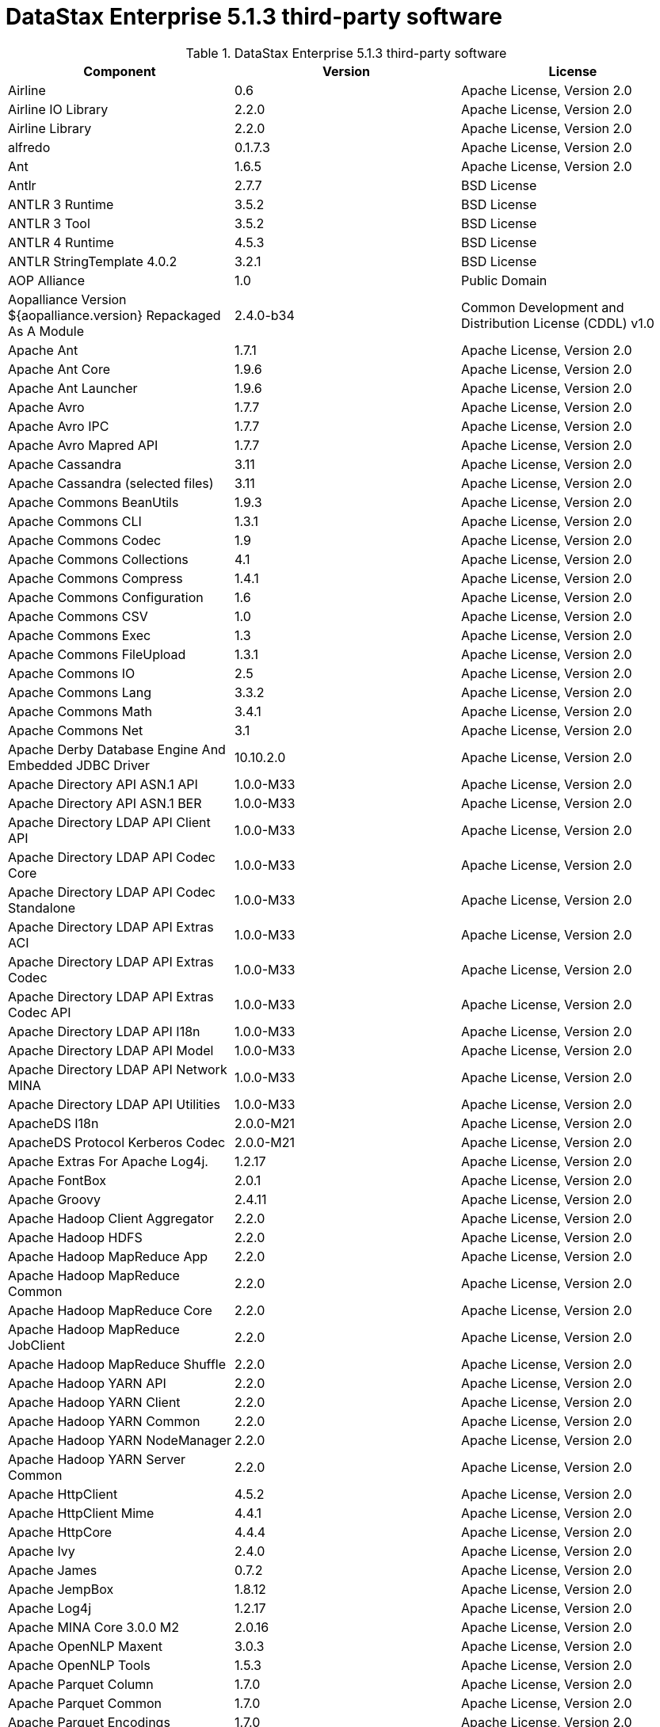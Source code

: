 = DataStax Enterprise 5.1.3 third-party software

//shortdesc: DSE 5.1.3 third-party software.

.DataStax Enterprise 5.1.3 third-party software
[cols=3*]
|===
|*Component* | *Version* | *License*

| Airline
| 0.6
| Apache License, Version 2.0

| Airline IO Library
| 2.2.0
| Apache License, Version 2.0

| Airline Library
| 2.2.0
| Apache License, Version 2.0

| alfredo
| 0.1.7.3
| Apache License, Version 2.0

| Ant
| 1.6.5
| Apache License, Version 2.0

| Antlr
| 2.7.7
| BSD License

| ANTLR 3 Runtime
| 3.5.2
| BSD License

| ANTLR 3 Tool
| 3.5.2
| BSD License

| ANTLR 4 Runtime
| 4.5.3
| BSD License

| ANTLR StringTemplate 4.0.2
| 3.2.1
| BSD License

| AOP Alliance
| 1.0
| Public Domain

| Aopalliance Version ${aopalliance.version} Repackaged As A Module
| 2.4.0-b34
| Common Development and Distribution License (CDDL) v1.0

| Apache Ant
| 1.7.1
| Apache License, Version 2.0

| Apache Ant Core
| 1.9.6
| Apache License, Version 2.0

| Apache Ant Launcher
| 1.9.6
| Apache License, Version 2.0

| Apache Avro
| 1.7.7
| Apache License, Version 2.0

| Apache Avro IPC
| 1.7.7
| Apache License, Version 2.0

| Apache Avro Mapred API
| 1.7.7
| Apache License, Version 2.0

| Apache Cassandra
| 3.11
| Apache License, Version 2.0

| Apache Cassandra (selected files)
| 3.11
| Apache License, Version 2.0

| Apache Commons BeanUtils
| 1.9.3
| Apache License, Version 2.0

| Apache Commons CLI
| 1.3.1
| Apache License, Version 2.0

| Apache Commons Codec
| 1.9
| Apache License, Version 2.0

| Apache Commons Collections
| 4.1
| Apache License, Version 2.0

| Apache Commons Compress
| 1.4.1
| Apache License, Version 2.0

| Apache Commons Configuration
| 1.6
| Apache License, Version 2.0

| Apache Commons CSV
| 1.0
| Apache License, Version 2.0

| Apache Commons Exec
| 1.3
| Apache License, Version 2.0

| Apache Commons FileUpload
| 1.3.1
| Apache License, Version 2.0

| Apache Commons IO
| 2.5
| Apache License, Version 2.0

| Apache Commons Lang
| 3.3.2
| Apache License, Version 2.0

| Apache Commons Math
| 3.4.1
| Apache License, Version 2.0

| Apache Commons Net
| 3.1
| Apache License, Version 2.0

| Apache Derby Database Engine And Embedded JDBC Driver
| 10.10.2.0
| Apache License, Version 2.0

| Apache Directory API ASN.1 API
| 1.0.0-M33
| Apache License, Version 2.0

| Apache Directory API ASN.1 BER
| 1.0.0-M33
| Apache License, Version 2.0

| Apache Directory LDAP API Client API
| 1.0.0-M33
| Apache License, Version 2.0

| Apache Directory LDAP API Codec Core
| 1.0.0-M33
| Apache License, Version 2.0

| Apache Directory LDAP API Codec Standalone
| 1.0.0-M33
| Apache License, Version 2.0

| Apache Directory LDAP API Extras ACI
| 1.0.0-M33
| Apache License, Version 2.0

| Apache Directory LDAP API Extras Codec
| 1.0.0-M33
| Apache License, Version 2.0

| Apache Directory LDAP API Extras Codec API
| 1.0.0-M33
| Apache License, Version 2.0

| Apache Directory LDAP API I18n
| 1.0.0-M33
| Apache License, Version 2.0

| Apache Directory LDAP API Model
| 1.0.0-M33
| Apache License, Version 2.0

| Apache Directory LDAP API Network MINA
| 1.0.0-M33
| Apache License, Version 2.0

| Apache Directory LDAP API Utilities
| 1.0.0-M33
| Apache License, Version 2.0

| ApacheDS I18n
| 2.0.0-M21
| Apache License, Version 2.0

| ApacheDS Protocol Kerberos Codec
| 2.0.0-M21
| Apache License, Version 2.0

| Apache Extras For Apache Log4j.
| 1.2.17
| Apache License, Version 2.0

| Apache FontBox
| 2.0.1
| Apache License, Version 2.0

| Apache Groovy
| 2.4.11
| Apache License, Version 2.0

| Apache Hadoop Client Aggregator
| 2.2.0
| Apache License, Version 2.0

| Apache Hadoop HDFS
| 2.2.0
| Apache License, Version 2.0

| Apache Hadoop MapReduce App
| 2.2.0
| Apache License, Version 2.0

| Apache Hadoop MapReduce Common
| 2.2.0
| Apache License, Version 2.0

| Apache Hadoop MapReduce Core
| 2.2.0
| Apache License, Version 2.0

| Apache Hadoop MapReduce JobClient
| 2.2.0
| Apache License, Version 2.0

| Apache Hadoop MapReduce Shuffle
| 2.2.0
| Apache License, Version 2.0

| Apache Hadoop YARN API
| 2.2.0
| Apache License, Version 2.0

| Apache Hadoop YARN Client
| 2.2.0
| Apache License, Version 2.0

| Apache Hadoop YARN Common
| 2.2.0
| Apache License, Version 2.0

| Apache Hadoop YARN NodeManager
| 2.2.0
| Apache License, Version 2.0

| Apache Hadoop YARN Server Common
| 2.2.0
| Apache License, Version 2.0

| Apache HttpClient
| 4.5.2
| Apache License, Version 2.0

| Apache HttpClient Mime
| 4.4.1
| Apache License, Version 2.0

| Apache HttpCore
| 4.4.4
| Apache License, Version 2.0

| Apache Ivy
| 2.4.0
| Apache License, Version 2.0

| Apache James
| 0.7.2
| Apache License, Version 2.0

| Apache JempBox
| 1.8.12
| Apache License, Version 2.0

| Apache Log4j
| 1.2.17
| Apache License, Version 2.0

| Apache MINA Core 3.0.0 M2
| 2.0.16
| Apache License, Version 2.0

| Apache OpenNLP Maxent
| 3.0.3
| Apache License, Version 2.0

| Apache OpenNLP Tools
| 1.5.3
| Apache License, Version 2.0

| Apache Parquet Column
| 1.7.0
| Apache License, Version 2.0

| Apache Parquet Common
| 1.7.0
| Apache License, Version 2.0

| Apache Parquet Encodings
| 1.7.0
| Apache License, Version 2.0

| Apache Parquet Format
| 2.3.0-incubating
| Apache License, Version 2.0

| Apache Parquet Generator
| 1.7.0
| Apache License, Version 2.0

| Apache Parquet Hadoop
| 1.7.0
| Apache License, Version 2.0

| Apache Parquet Hadoop Bundle (Incubating)
| 1.6.0
| Apache License, Version 2.0

| Apache Parquet Jackson
| 1.7.0
| Apache License, Version 2.0

| Apache PDFBox
| 2.0.1
| Apache License, Version 2.0

| Apache PDFBox Tools
| 2.0.1
| Apache License, Version 2.0

| Apache POI
| 3.15-beta1
| Apache License, Version 2.0

| Apache ServiceMix
| 2.7.7_5
| Apache License, Version 2.0

| Apache SIS Common Storage
| 0.6
| Apache License, Version 2.0

| Apache SIS Metadata
| 0.6
| Apache License, Version 2.0

| Apache SIS NetCDF Storage
| 0.6
| Apache License, Version 2.0

| Apache SIS Utilities
| 0.6
| Apache License, Version 2.0

| Apache Spark
| 2.0.2.XX
| Apache License, Version 2.0

| Apache Thrift
| 0.9.3
| Apache License, Version 2.0

| Apache Tika Core
| 1.13
| Apache License, Version 2.0

| Apache Tika Java 7 Components
| 1.13
| Apache License, Version 2.0

| Apache Tika Parsers
| 1.13
| Apache License, Version 2.0

| Apache Tika Plugin For Ogg, Vorbis And FLAC
| 0.8
| Apache License, Version 2.0

| Apache Tika XMP
| 1.13
| Apache License, Version 2.0

| Apache TinkerPop
| 3.2.6.XXX
| Apache License, Version 2.0

| Apache Tomcat
| 8.0.44
| Apache License, Version 2.0

| Apache Velocity
| 1.7
| Apache License, Version 2.0

| Apache XBean
| 4.4
| Apache License, Version 2.0

| ASM Commons
| 5.0.4
| BSD License

| ASM Core
| 5.0.4
| BSD License

| Auto Common Libraries
| 0.4
| Apache License, Version 2.0

| AutoFactory
| 1.0-beta3
| Apache License, Version 2.0

| AWS SDK For Java
| 1.7.4
| Apache License, Version 2.0

| Bean Validation API
| 1.1.0.Final
| Apache License, Version 2.0

| Boilerpipe Boilerplate Removal And Fulltext Extraction From HTML Pages
| 1.1.0
| Apache License, Version 2.0

| BoneCP
| 0.8.0.RELEASE
| Apache License, Version 2.0

| Breeze
| 0.11.2
| Apache License, Version 2.0

| Breeze Macros
| 0.11.2
| Apache License, Version 2.0

| Caffeine Cache
| 2.4.0
| Apache License, Version 2.0

| Calcite Avatica
| 1.2.0-incubating
| Apache License, Version 2.0

| Calcite Core
| 1.2.0-incubating
| Apache License, Version 2.0

| Calcite Linq4j
| 1.2.0-incubating
| Apache License, Version 2.0

| cassandra-all
| 3.11.0.1855
| Apache License, Version 2.0

| cassandra-jdbc
| 2.0.5.1
| Apache License, Version 2.0

| cassandra-thrift
| 3.11.0.1855
| Apache License, Version 2.0

| Cglib
| 3.2.4
| Apache License, Version 2.0

| CGLIB
| 2.2.1-v20090111
| Apache License, Version 2.0

| Chill
| 0.8.0
| Apache License, Version 2.0

| Chill Java
| 0.8.0
| Apache License, Version 2.0

| Com.drewnoakes
| 2.8.1
| Apache License, Version 2.0

| Commons BeanUtils Core
| 1.8.0
| Apache License, Version 2.0

| Commons Compiler
| 2.7.8
| BSD License

| Commons DBCP
| 1.4
| Apache License, Version 2.0

| Commons Digester
| 1.8
| Apache License, Version 2.0

| Commons Lang
| 2.6
| Apache License, Version 2.0

| Commons Pool
| 1.6
| Apache License, Version 2.0

| Compress LZF
| 1.0.3
| Apache License, Version 2.0

| ConcurrentLinkedHashMap
| 1.4
| Apache License, Version 2.0

| Concurrent Trees
| 2.4.0
| Apache License, Version 2.0

| core
| 3.1.1
| Eclipse Public License v1.0

| Core
| 2.3.2
| Apache License, Version 2.0

| Curator Client
| 2.7.1
| Apache License, Version 2.0

| Curator Framework
| 2.7.1
| Apache License, Version 2.0

| Curator Recipes
| 2.7.1
| Apache License, Version 2.0

| Dagger
| 2.0.2
| Apache License, Version 2.0

| Data Mapper For Jackson
| 1.9.2
| Apache License, Version 2.0

| DataNucleus Core
| 3.2.10
| Apache License, Version 2.0

| DataNucleus JDO API Plugin
| 3.2.6
| Apache License, Version 2.0

| DataNucleus RDBMS Plugin
| 3.2.9
| Apache License, Version 2.0

| Disruptor Framework
| 3.3.4
| Apache License, Version 2.0

| Dom4j
| 1.6.1
| BSD License

| Durian
| 3.4.0
| Apache License, Version 2.0

| Eclipse Compiler For Java(TM)
| 3.12.3
| Eclipse Public License v1.0

| Eclipse ECJ
| 4.4.2
| Eclipse Public License v1.0

| Ehcache
| 2.8.5
| Apache License, Version 2.0

| Eigenbase Properties
| 1.1.5
| Apache License, Version 2.0

| Elephant Bird Hadoop Compatibility
| 4.3
| Apache License, Version 2.0

| Empty
| 1.0.0
| Apache License, Version 2.0

| Esri Geometry API For Java
| 1.2.1
| Apache License, Version 2.0

| Fastutil
| 6.5.7
| Apache License, Version 2.0

| FindBugs Jsr305
| 3.0.0
| Apache License, Version 2.0

| Fortran To Java ARPACK
| 0.1
| BSD License

| GBench
| 0.4.3-groovy-2.4
| Apache License, Version 2.0

| GeoAPI
| 3.0.0
| OGC copyright

| Google Guice Core Library
| 4.0
| Apache License, Version 2.0

| Google Guice Extensions AssistedInject
| 4.0
| Apache License, Version 2.0

| Google Guice Extensions MultiBindings
| 4.0
| Apache License, Version 2.0

| GProf
| 0.3.1-groovy-2.4
| Apache License, Version 2.0

| Graphite Integration For Metrics
| 3.1.2
| Apache License, Version 2.0

| gremlin-console
| 3.2.6-20170821-ac1bbb27
| Apache License, Version 2.0

| gremlin-core
| 3.2.6-20170821-ac1bbb27
| Apache License, Version 2.0

| gremlin-driver
| 3.2.6-20170821-ac1bbb27
| Apache License, Version 2.0

| gremlin-groovy
| 3.2.6-20170821-ac1bbb27
| Apache License, Version 2.0

| Gremlin Scala
| 3.2.2.0
| Apache License, Version 2.0

| gremlin-server
| 3.2.6-20170821-ac1bbb27
| Apache License, Version 2.0

| gremlin-shaded
| 3.2.6-20170821-ac1bbb27
| Apache License, Version 2.0

| Gson
| 2.2.4
| Apache License, Version 2.0

| Guava
| 19.0
| Apache License, Version 2.0

| hadoop-annotations
| 2.7.1.3
| Apache License, Version 2.0

| hadoop-auth
| 2.7.1.3
| Apache License, Version 2.0

| hadoop-aws
| 2.7.1.3
| Apache License, Version 2.0

| hadoop-client
| 2.7.1.3
| Apache License, Version 2.0

| hadoop-common
| 2.7.1.3
| Apache License, Version 2.0

| hadoop-gremlin
| 3.2.6-20170821-ac1bbb27
| Apache License, Version 2.0

| hadoop-hdfs
| 2.7.1.3
| Apache License, Version 2.0

| hadoop-mapreduce-client-app
| 2.7.1.3
| Apache License, Version 2.0

| hadoop-mapreduce-client-common
| 2.7.1.3
| Apache License, Version 2.0

| hadoop-mapreduce-client-core
| 2.7.1.3
| Apache License, Version 2.0

| hadoop-mapreduce-client-jobclient
| 2.7.1.3
| Apache License, Version 2.0

| hadoop-mapreduce-client-shuffle
| 2.7.1.3
| Apache License, Version 2.0

| hadoop-yarn-api
| 2.7.1.3
| Apache License, Version 2.0

| hadoop-yarn-client
| 2.7.1.3
| Apache License, Version 2.0

| hadoop-yarn-common
| 2.7.1.3
| Apache License, Version 2.0

| hadoop-yarn-server-common
| 2.7.1.3
| Apache License, Version 2.0

| hadoop-yarn-server-nodemanager
| 2.7.1.3
| Apache License, Version 2.0

| HdrHistogram
| 2.1.9
| Public Domain

| High Scale Lib
| 1.0.6
| MIT License

| Hive Beeline
| 1.2.1.spark2
| Apache License, Version 2.0

| Hive CLI
| 1.2.1.spark2
| Apache License, Version 2.0

| Hive JDBC
| 1.2.1.spark2
| Apache License, Version 2.0

| Hive Metastore
| 1.2.1.spark2
| Apache License, Version 2.0

| Hive Query Language
| 1.2.1.spark2
| Apache License, Version 2.0

| HK2 API Module
| 2.4.0-b34
| Common Development and Distribution License (CDDL) v1.0

| HK2 Implementation Utilities
| 2.4.0-b34
| Common Development and Distribution License (CDDL) v1.0

| HPPC Collections
| 0.7.1
| Apache License, Version 2.0

| Htrace Core
| 3.1.0-incubating
| Apache License, Version 2.0

| HttpClient
| 3.1
| Apache License, Version 2.0

| ICU4J
| 56.1
| ICU License

| ISO Parser
| 1.1.18
| Apache License, Version 2.0

| Jackcess
| 2.1.3
| Apache License, Version 2.0

| Jackcess Encrypt
| 2.1.1
| Apache License, Version 2.0

| Jackson
| 1.9.6
| Apache License, Version 2.0

| Jackson Annotations
| 2.9.0.pr3
| Apache License, Version 2.0

| Jackson Core
| 2.9.0.pr3
| Apache License, Version 2.0

| Jackson Databind
| 2.9.0.pr3
| Apache License, Version 2.0

| Jackson Dataformat
| 2.7.8
| Apache License, Version 2.0

| Jackson Datatype
| 2.9.0.pr3
| Apache License, Version 2.0

| Jackson Integration For Metrics
| 3.1.2
| Apache License, Version 2.0

| Jackson Module
| 2.9.0.pr3
| Apache License, Version 2.0

| Jackson Module Scala
| 2.9.0.pr3
| Apache License, Version 2.0

| Janino
| 2.7.8
| BSD License

| Jansi
| 1.11
| Apache License, Version 2.0

| Java Agent For Memory Measurements
| 0.3.0
| Apache License, Version 2.0

| JavaBeans(TM) Activation Framework
| 1.1
| Common Development and Distribution License (CDDL) v1.0

| Java Concurrency Tools Core Library
| 1.2.1
| Apache License, Version 2.0

| JavaEWAH
| 0.3.2
| Apache License, Version 2.0

| Java Libpst
| 0.8.1
| Apache License, Version 2.0

| JavaMail API (compat)
| 1.4.7
| Common Development and Distribution License (CDDL) v1.0

| Java Native Access
| 4.4.0
| Apache License, Version 2.0

| JavaPoet
| 1.8.0
| Apache License, Version 2.0

| JavaServer Pages(TM) API
| 2.1
| Apache License, Version 2.0

| JavaServlet(TM) Specification
| 2.5
| Apache License, Version 2.0

| Java Servlet API
| 3.1.0
| Common Development and Distribution License (CDDL) v1.0

| Javassist
| 3.20.0-GA
| MPL 1.1

| Java Transaction API
| 1.1
| Common Development and Distribution License (CDDL) v1.0

| Javatuples
| 1.2
| Apache License, Version 2.0

| Java UnRar
| 0.7
| UnRar License

| Java UUID Generator
| 3.1.3
| Apache License, Version 2.0

| Java WordNet Library
| 1.3.3
| BSD License

| JavaWriter
| 2.5.1
| Apache License, Version 2.0

| Javax.annotation API
| 1.2
| Common Development and Distribution License (CDDL) v1.0

| Javax.inject
| 1
| Apache License, Version 2.0

| Javax.inject
| 2.4.0-b34
| Common Development and Distribution License (CDDL) v1.0

| Javax.ws.rs Api
| 2.0.1
| Common Development and Distribution License (CDDL) v1.0

| Java Xmlbuilder
| 0.4
| Apache License, Version 2.0

| Javolution
| 5.5.1
| BSD License

| Jaxb Api
| 2.2.2
| Common Development and Distribution License (CDDL) v1.0

| jbcrypt
| 0.4d
| BSD License

| Jbool_expressions
| 1.9
| Apache License, Version 2.0

| Jcabi Log
| 0.14
| BSD License

| Jcabi Manifests
| 1.1
| BSD License

| JCL 1.2 Implemented Over SLF4J
| 1.7.13
| MIT License

| Jcommander
| 1.30
| Apache License, Version 2.0

| JDO API
| 3.0.1
| Apache License, Version 2.0

| Jdom
| 1.0
| JDOM License

| Jersey Container Servlet
| 2.22.2
| Common Development and Distribution License (CDDL) v1.0

| Jersey Container Servlet Core
| 2.22.2
| Common Development and Distribution License (CDDL) v1.0

| Jersey Core Client
| 2.22.2
| Common Development and Distribution License (CDDL) v1.0

| Jersey Core Common
| 2.22.2
| Common Development and Distribution License (CDDL) v1.0

| Jersey Core Server
| 2.22.2
| Common Development and Distribution License (CDDL) v1.0

| Jersey Guice
| 1.9
| Common Development and Distribution License (CDDL) v1.0

| Jersey Media Jaxb
| 2.22.2
| Common Development and Distribution License (CDDL) v1.0

| Jersey Repackaged Guava
| 2.22.2
| Common Development and Distribution License (CDDL) v1.0

| JetS3t
| 0.9.0
| Apache License, Version 2.0

| Jettison
| 1.1
| Apache License, Version 2.0

| jetty
| 6.1.3
| Apache License, Version 2.0

| Jetty
| 9.2.13.v20150730
| Apache License, Version 2.0

| jetty-util
| 6.1.3
| Apache License, Version 2.0

| Jffi
| 1.2.10
| Apache License, Version 2.0

| JFlex
| 1.6.0
| BSD License

| JHighlight
| 1.0.2
| Common Development and Distribution License (CDDL) v1.0

| JLine
| 2.12.1
| BSD License

| Jmatio
| 1.0
| BSD License

| Jnr Constants
| 0.9.0
| Apache License, Version 2.0

| Jnr Ffi
| 2.0.7
| Apache License, Version 2.0

| Jnr Posix
| 3.0.27
| Common Public License - v 1.0

| Jnr X86asm
| 1.0.2
| MIT License

| Joda Convert
| 1.2
| Apache License, Version 2.0

| Joda Time
| 2.9.3
| Apache License, Version 2.0

| Jodd Core
| 3.5.2
| BSD License

| Journal.IO
| 1.4.2
| Apache License, Version 2.0

| JPam
| 1.1
| Apache License, Version 2.0

| JPMML Class Model
| 1.2.15
| BSD License

| JPMML Schema
| 1.2.15
| BSD License

| JSch
| 0.1.42
| BSD License

| JSON.simple
| 1.1.1
| Apache License, Version 2.0

| Json4s Ast
| 3.2.11
| Apache License, Version 2.0

| Json4s Core
| 3.2.11
| Apache License, Version 2.0

| Json4s Jackson
| 3.2.11
| Apache License, Version 2.0

| Jsonic
| 1.2.7
| Apache License, Version 2.0

| JSON In Java
| 20140107
| The JSON License

| jsp
| 2.1
| Apache License, Version 2.0

| JSR166e
| 1.1.0
| Public Domain

| JTransforms
| 2.4.0
| BSD License

| JUL To SLF4J Bridge
| 1.7.13
| MIT License

| Juniversalchardet
| 1.0.3
| Mozilla Public License 1.1 (MPL 1.1)

| JVM Integration For Metrics
| 3.1.2
| Apache License, Version 2.0

| KMIP (Key Management Interoperability Protocol)
| 1.7.1e
| Proprietary

| Kryo
| 3.0.3
| BSD License

| Kryo Shaded
| 3.0.3
| BSD License

| Language Detection Lib
| 1.1-20120112
| Apache License, Version 2.0

| Leveldbjni All
| 1.8
| BSD License

| Log4j Implemented Over SLF4J
| 1.7.13
| Apache License, Version 2.0

| Logback Classic Module
| 1.1.3
| Eclipse Public License v1.0

| Logback Core Module
| 1.1.3
| Eclipse Public License v1.0

| lucene-analyzers-common
| 6.0.1.0.1833
| Apache License, Version 2.0

| lucene-analyzers-icu
| 6.0.1.0.1833
| Apache License, Version 2.0

| lucene-analyzers-kuromoji
| 6.0.1.0.1833
| Apache License, Version 2.0

| lucene-analyzers-morfologik
| 6.0.1.0.1833
| Apache License, Version 2.0

| lucene-analyzers-phonetic
| 6.0.1.0.1833
| Apache License, Version 2.0

| lucene-analyzers-smartcn
| 6.0.1.0.1833
| Apache License, Version 2.0

| lucene-analyzers-stempel
| 6.0.1.0.1833
| Apache License, Version 2.0

| lucene-backward-codecs
| 6.0.1.0.1833
| Apache License, Version 2.0

| lucene-benchmark
| 6.0.1.0.1833
| Apache License, Version 2.0

| lucene-classification
| 6.0.1.0.1833
| Apache License, Version 2.0

| lucene-codecs
| 6.0.1.0.1833
| Apache License, Version 2.0

| lucene-core
| 6.0.1.0.1833
| Apache License, Version 2.0

| lucene-expressions
| 6.0.1.0.1833
| Apache License, Version 2.0

| lucene-facet
| 6.0.1.0.1833
| Apache License, Version 2.0

| lucene-grouping
| 6.0.1.0.1833
| Apache License, Version 2.0

| lucene-highlighter
| 6.0.1.0.1833
| Apache License, Version 2.0

| lucene-join
| 6.0.1.0.1833
| Apache License, Version 2.0

| lucene-memory
| 6.0.1.0.1833
| Apache License, Version 2.0

| lucene-misc
| 6.0.1.0.1833
| Apache License, Version 2.0

| lucene-queries
| 6.0.1.0.1833
| Apache License, Version 2.0

| lucene-queryparser
| 6.0.1.0.1833
| Apache License, Version 2.0

| lucene-sandbox
| 6.0.1.0.1833
| Apache License, Version 2.0

| lucene-spatial
| 6.0.1.0.1833
| Apache License, Version 2.0

| lucene-spatial-extras
| 6.0.1.0.1833
| Apache License, Version 2.0

| lucene-suggest
| 6.0.1.0.1833
| Apache License, Version 2.0

| LZ4 And XxHash
| 1.3.0
| Apache License, Version 2.0

| Macros
| 3.2.2.0
| Apache License, Version 2.0

| Mesos
| 0.21.1
| Apache License, Version 2.0

| Metrics Core
| 3.2.0
| Apache License, Version 2.0

| Metrics Core Library
| 2.2.0
| Apache License, Version 2.0

| Metrics Health Checks
| 3.2.0
| Apache License, Version 2.0

| Metrics Reporter Config 3.x
| 3.0.3
| Apache License, Version 2.0

| Metrics Reporter Config Base
| 3.0.3
| Apache License, Version 2.0

| Metrics Scala
| 3.5.6
| Apache License, Version 2.0

| MinLog
| 1.3.0
| BSD License

| Morfologik FSA (Traversal)
| 2.1.0
| BSD License

| Morfologik Stemming (Polish Dictionary)
| 2.1.0
| BSD License

| Morfologik Stemming APIs
| 2.1.0
| BSD License

| Neko HTML
| 1.9.17
| Apache License, Version 2.0

| Netty/All In One
| 4.0.50.Final
| Apache License, Version 2.0

| Netty/Buffer
| 4.0.44.Final
| Apache License, Version 2.0

| Netty/Codec
| 4.0.44.Final
| Apache License, Version 2.0

| Netty/Common
| 4.0.44.Final
| Apache License, Version 2.0

| Netty/Handler
| 4.0.44.Final
| Apache License, Version 2.0

| Netty/Transport
| 4.0.44.Final
| Apache License, Version 2.0

| Noggit
| 0.6
| Apache License, Version 2.0

| Objenesis
| 2.1
| Apache License, Version 2.0

| Ogg And Vorbis For Java, Core
| 0.8
| Apache License, Version 2.0

| OHC Core
| 0.4.4
| Apache License, Version 2.0

| OHC Core Java8 Optimization
| 0.4.3
| Apache License, Version 2.0

| Opencsv
| 2.3
| Apache License, Version 2.0

| Org.gridkit.jvmtool
| 0.5.1
| Apache License, Version 2.0

| Org.gridkit.lab
| 1.2
| Apache License, Version 2.0

| Oro
| 2.0.8
| Apache License, Version 2.0

| OSGi Resource Locator
| 1.0.1
| Common Development and Distribution License (CDDL) v1.0

| ParaNamer Core
| 2.6
| BSD License

| Presto Parser
| 0.122
| Apache License, Version 2.0

| Protocol Buffers [Core]
| 2.5.0
| BSD License

| Py4J
| 0.10.3
| BSD License

| Pyrolite
| 4.13
| MIT License

| ReflectASM
| 1.10.1
| BSD License

| Reflections
| 0.9.10
| BSD License

| Restlet Core API And Engine
| 2.3.0
| Apache License, Version 2.0

| Restlet Extension Servlet
| 2.3.0
| Apache License, Version 2.0

| RoaringBitmap
| 0.6.18
| Apache License, Version 2.0

| Rome
| 1.5.1
| Apache License, Version 2.0

| Rxjava
| 1.2.9
| Apache License, Version 2.0

| Rxjava String
| 1.1.1
| Apache License, Version 2.0

| Rxscala
| 0.26.5
| Apache License, Version 2.0

| Scala Async
| 0.9.6
| Scala license

| Scala Compiler
| 2.11.8
| BSD License

| Scala Library
| 2.11.8
| BSD License

| Scala Logging
| 3.5.0
| Apache License, Version 2.0

| Scalap
| 2.11.8
| BSD License

| Scala Parser Combinators
| 1.0.6
| BSD License

| Scalatest
| 2.2.6
| Apache License, Version 2.0

| Scala Xml
| 1.0.5
| BSD License

| Scopt
| 3.5.0
| MIT License

| ServiceLocator Default Implementation
| 2.4.0-b34
| Common Development and Distribution License (CDDL) v1.0

| servlet-api
| 2.5-6.1.3
| Apache License, Version 2.0

| Sigar
| 1.6.4
| Apache License, Version 2.0

| SLF4J API Module
| 1.7.13
| MIT License

| Slice
| 0.10
| Apache License, Version 2.0

| SnakeYAML
| 1.15
| Apache License, Version 2.0

| Snappy
| 0.2
| Apache License, Version 2.0

| Snappy Java
| 1.1.2.6
| Apache License, Version 2.0

| Snowball Stemmer
| 1.3.0.581.1
| BSD License

| solr-analysis-extras
| 6.0.1.0.1833
| Apache License, Version 2.0

| solr-cell
| 6.0.1.0.1833
| Apache License, Version 2.0

| solr-core
| 6.0.1.0.1833
| Apache License, Version 2.0

| solrj-auth
| 2.1
| Apache License, Version 2.0

| solr-langid
| 6.0.1.0.1833
| Apache License, Version 2.0

| solr-solrj
| 6.0.1.0.1833
| Apache License, Version 2.0

| solr-web
| 6.0.1.0.1833
| Apache License, Version 2.0

| Sonatype OSS Parent
| 7
| BSD License

| Spark Cassandra Connector Unshaded
| 2.0.5
| Apache License, Version 2.0

| spark-catalyst
| 2.0.2.6
| Apache License, Version 2.0

| spark-core
| 2.0.2.6
| Apache License, Version 2.0

| spark-graphx
| 2.0.2.6
| Apache License, Version 2.0

| spark-gremlin
| 3.2.6-20170821-ac1bbb27
| Apache License, Version 2.0

| spark-hive
| 2.0.2.6
| Apache License, Version 2.0

| spark-hive-thriftserver
| 2.0.2.6
| Apache License, Version 2.0

| spark-launcher
| 2.0.2.6
| Apache License, Version 2.0

| spark-mllib
| 2.0.2.6
| Apache License, Version 2.0

| spark-mllib-local
| 2.0.2.6
| Apache License, Version 2.0

| spark-network-common
| 2.0.2.6
| Apache License, Version 2.0

| spark-network-shuffle
| 2.0.2.6
| Apache License, Version 2.0

| spark-repl
| 2.0.2.6
| Apache License, Version 2.0

| spark-sketch
| 2.0.2.6
| Apache License, Version 2.0

| spark-sql
| 2.0.2.6
| Apache License, Version 2.0

| spark-streaming
| 2.0.2.6
| Apache License, Version 2.0

| spark-tags
| 2.0.2.6
| Apache License, Version 2.0

| spark-unsafe
| 2.0.2.6
| Apache License, Version 2.0

| Spatial4J
| 0.6
| Apache License, Version 2.0

| Spray Json
| 1.3.2
| Apache License, Version 2.0

| Stax2 API
| 3.1.4
| BSD License

| StAX API
| 1.0.1
| Apache License, Version 2.0

| Streaming API For XML
| 1.0-2
| Common Development and Distribution License (CDDL) v1.0

| Stream Lib
| 2.7.0
| Apache License, Version 2.0

| StringTemplate 4
| 4.0.8
| BSD License

| Super CSV Core
| 2.2.0
| Apache License, Version 2.0

| TagSoup
| 1.2.1
| Apache License, Version 2.0

| T Digest
| 3.1
| Apache License, Version 2.0

| Thrift Server Implementation Backed By LMAX Disruptor
| 0.3.7
| Apache License, Version 2.0

| tinkergraph-gremlin
| 3.2.6-20170821-ac1bbb27
| Apache License, Version 2.0

| Tomcat Api
| 8.0.44
| Apache License, Version 2.0

| Tomcat El Api
| 8.0.44
| Apache License, Version 2.0

| Tomcat Embed Core
| 8.0.44
| Apache License, Version 2.0

| Tomcat Embed El
| 8.0.44
| Apache License, Version 2.0

| Tomcat Embed Jasper
| 8.0.44
| Apache License, Version 2.0

| Tomcat Embed Logging Juli
| 8.0.44
| Apache License, Version 2.0

| Tomcat Jasper
| 8.0.44
| Apache License, Version 2.0

| Tomcat Jasper El
| 8.0.44
| Apache License, Version 2.0

| Tomcat Jsp Api
| 8.0.44
| Apache License, Version 2.0

| Tomcat Juli
| 8.0.44
| Apache License, Version 2.0

| Tomcat Servlet Api
| 8.0.44
| Apache License, Version 2.0

| Tomcat Util
| 8.0.44
| Apache License, Version 2.0

| Tomcat Util Scan
| 8.0.44
| Apache License, Version 2.0

| Univocity Parsers
| 2.1.1
| Apache License, Version 2.0

| WebSocket Server API
| 1.0
| Common Development and Distribution License (CDDL) v1.0

| Woodstox
| 4.4.1
| Apache License, Version 2.0

| Xerces2 J
| 2.9.1
| Apache License, Version 2.0

| Xml Apis
| 1.3.04
| Apache License, Version 2.0

| XmlBeans
| 2.6.0
| Apache License, Version 2.0

| Xmlenc Library
| 0.52
| BSD License

| XZ For Java
| 1.5
| Public Domain

|===
